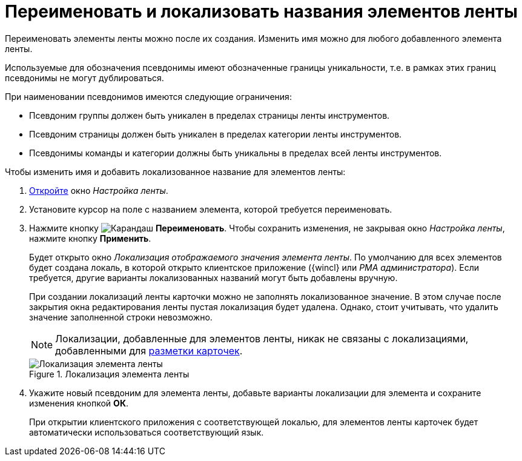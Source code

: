 = Переименовать и локализовать названия элементов ленты

Переименовать элементы ленты можно после их создания. Изменить имя можно для любого добавленного элемента ленты.

Используемые для обозначения псевдонимы имеют обозначенные границы уникальности, т.е. в рамках этих границ псевдонимы не могут дублироваться.

.При наименовании псевдонимов имеются следующие ограничения:
* Псевдоним группы должен быть уникален в пределах страницы ленты инструментов.
* Псевдоним страницы должен быть уникален в пределах категории ленты инструментов.
* Псевдонимы команды и категории должны быть уникальны в пределах всей ленты инструментов.

.Чтобы изменить имя и добавить локализованное название для элементов ленты:
. xref:layouts/ribbon-settings.adoc[Откройте] окно _Настройка ленты_.
. Установите курсор на поле с названием элемента, которой требуется переименовать.
. Нажмите кнопку image:buttons/pencil-green.png[Карандаш] *Переименовать*. Чтобы сохранить изменения, не закрывая окно _Настройка ленты_, нажмите кнопку *Применить*.
+
Будет открыто окно _Локализация отображаемого значения элемента ленты_. По умолчанию для всех элементов будет создана локаль, в которой открыто клиентское приложение ({wincl} или _РМА администратора_). Если требуется, другие варианты локализованных названий могут быть добавлены вручную.
+
При создании локализаций ленты карточки можно не заполнять локализованное значение. В этом случае после закрытия окна редактирования ленты пустая локализация будет удалена. Однако, стоит учитывать, что удалить значение заполненной строки невозможно.
+
[NOTE]
====
Локализации, добавленные для элементов ленты, никак не связаны с локализациями, добавленными для xref:layouts/layout-localize.adoc[разметки карточек].
====
+
.Локализация элемента ленты
image::ribbon-localization.png[Локализация элемента ленты]
+
. Укажите новый псевдоним для элемента ленты, добавьте варианты локализации для элемента и сохраните изменения кнопкой *ОК*.
+
При открытии клиентского приложения с соответствующей локалью, для элементов ленты карточек будет автоматически использоваться соответствующий язык.
